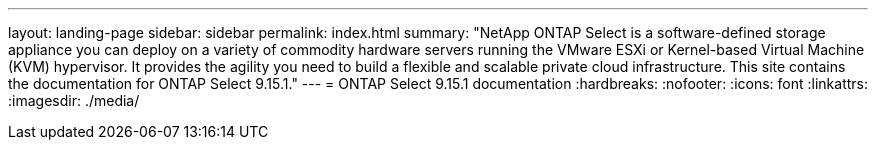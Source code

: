 ---
layout: landing-page
sidebar: sidebar
permalink: index.html
summary: "NetApp ONTAP Select is a software-defined storage appliance you can deploy on a variety of commodity hardware servers running the VMware ESXi or Kernel-based Virtual Machine (KVM) hypervisor. It provides the agility you need to build a flexible and scalable private cloud infrastructure. This site contains the documentation for ONTAP Select 9.15.1."
---
= ONTAP Select 9.15.1 documentation
:hardbreaks:
:nofooter:
:icons: font
:linkattrs:
:imagesdir: ./media/


